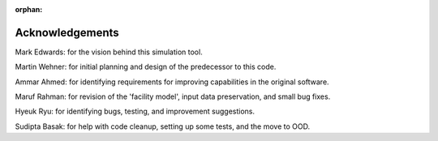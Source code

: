 :orphan:

Acknowledgements
=================

Mark Edwards: for the vision behind this simulation tool.

Martin Wehner: for initial planning and design of the predecessor to this code.

Ammar Ahmed: for identifying requirements for improving capabilities in the original software.

Maruf Rahman: for revision of the 'facility model', input data preservation, and small bug fixes.

Hyeuk Ryu: for identifying bugs, testing, and improvement suggestions.

Sudipta Basak: for help with code cleanup, setting up some tests, and the move to OOD.